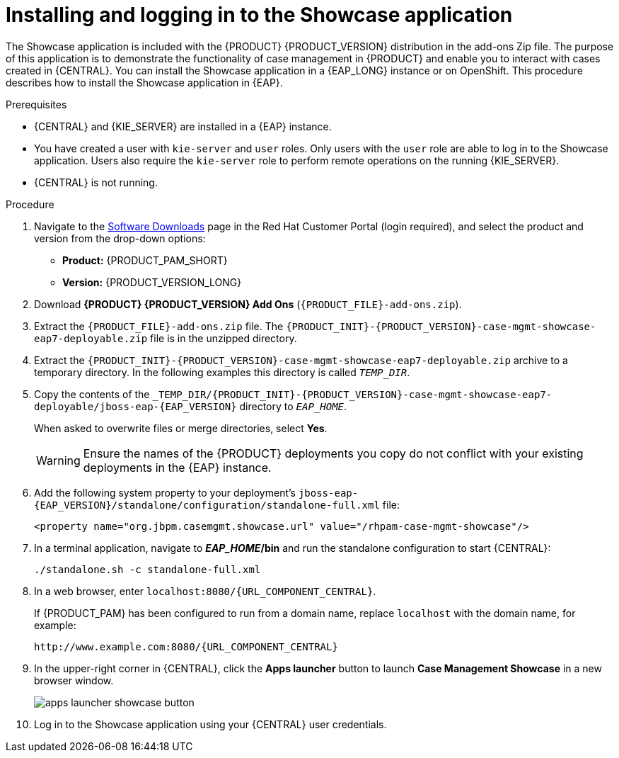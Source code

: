 [id='case-management-install-and-login-to-showcase-proc-{context}']
= Installing and logging in to the Showcase application

The Showcase application is included with the {PRODUCT} {PRODUCT_VERSION} distribution in the add-ons Zip file. The purpose of this application is to demonstrate the functionality of case management in {PRODUCT} and enable you to interact with cases created in {CENTRAL}. You can install the Showcase application in a {EAP_LONG} instance or on OpenShift. This procedure describes how to install the Showcase application in {EAP}.

.Prerequisites

* {CENTRAL} and {KIE_SERVER} are installed in a {EAP} instance.
* You have created a user with `kie-server` and `user` roles. Only users with the `user` role are able to log in to the Showcase application. Users also require the `kie-server` role to perform remote operations on the running {KIE_SERVER}.
* {CENTRAL} is not running.

.Procedure
. Navigate to the https://access.redhat.com/jbossnetwork/restricted/listSoftware.html[Software Downloads] page in the Red Hat Customer Portal (login required), and select the product and version from the drop-down options:

* *Product:* {PRODUCT_PAM_SHORT}
* *Version:* {PRODUCT_VERSION_LONG}
. Download *{PRODUCT} {PRODUCT_VERSION} Add Ons* (`{PRODUCT_FILE}-add-ons.zip`).
. Extract the `{PRODUCT_FILE}-add-ons.zip`
file. The `{PRODUCT_INIT}-{PRODUCT_VERSION}-case-mgmt-showcase-eap7-deployable.zip` file is in the unzipped directory.
. Extract the `{PRODUCT_INIT}-{PRODUCT_VERSION}-case-mgmt-showcase-eap7-deployable.zip` archive to a temporary directory. In the following examples this directory is called `__TEMP_DIR__`.
. Copy the contents of the `_TEMP_DIR/{PRODUCT_INIT}-{PRODUCT_VERSION}-case-mgmt-showcase-eap7-deployable/jboss-eap-{EAP_VERSION}` directory to `__EAP_HOME__`.
+
When asked to overwrite files or merge directories, select *Yes*.
+
WARNING: Ensure the names of the {PRODUCT} deployments you copy do not conflict with your existing deployments in the {EAP} instance.

. Add the following system property to your deployment’s `jboss-eap-{EAP_VERSION}/standalone/configuration/standalone-full.xml` file:
+
`<property name="org.jbpm.casemgmt.showcase.url" value="/rhpam-case-mgmt-showcase"/>`
+
. In a terminal application, navigate to *_EAP_HOME_/bin* and run the standalone configuration to start {CENTRAL}:
+
`./standalone.sh -c standalone-full.xml`
. In a web browser, enter `localhost:8080/{URL_COMPONENT_CENTRAL}`.
+
If {PRODUCT_PAM} has been configured to run from a domain name, replace `localhost` with the domain name, for example:
+
`\http://www.example.com:8080/{URL_COMPONENT_CENTRAL}`
+
. In the upper-right corner in {CENTRAL}, click the *Apps launcher* button to launch *Case Management Showcase* in a new browser window.
+
image::cases/apps-launcher-showcase-button.png[]
+
. Log in to the Showcase application using your {CENTRAL} user credentials.
